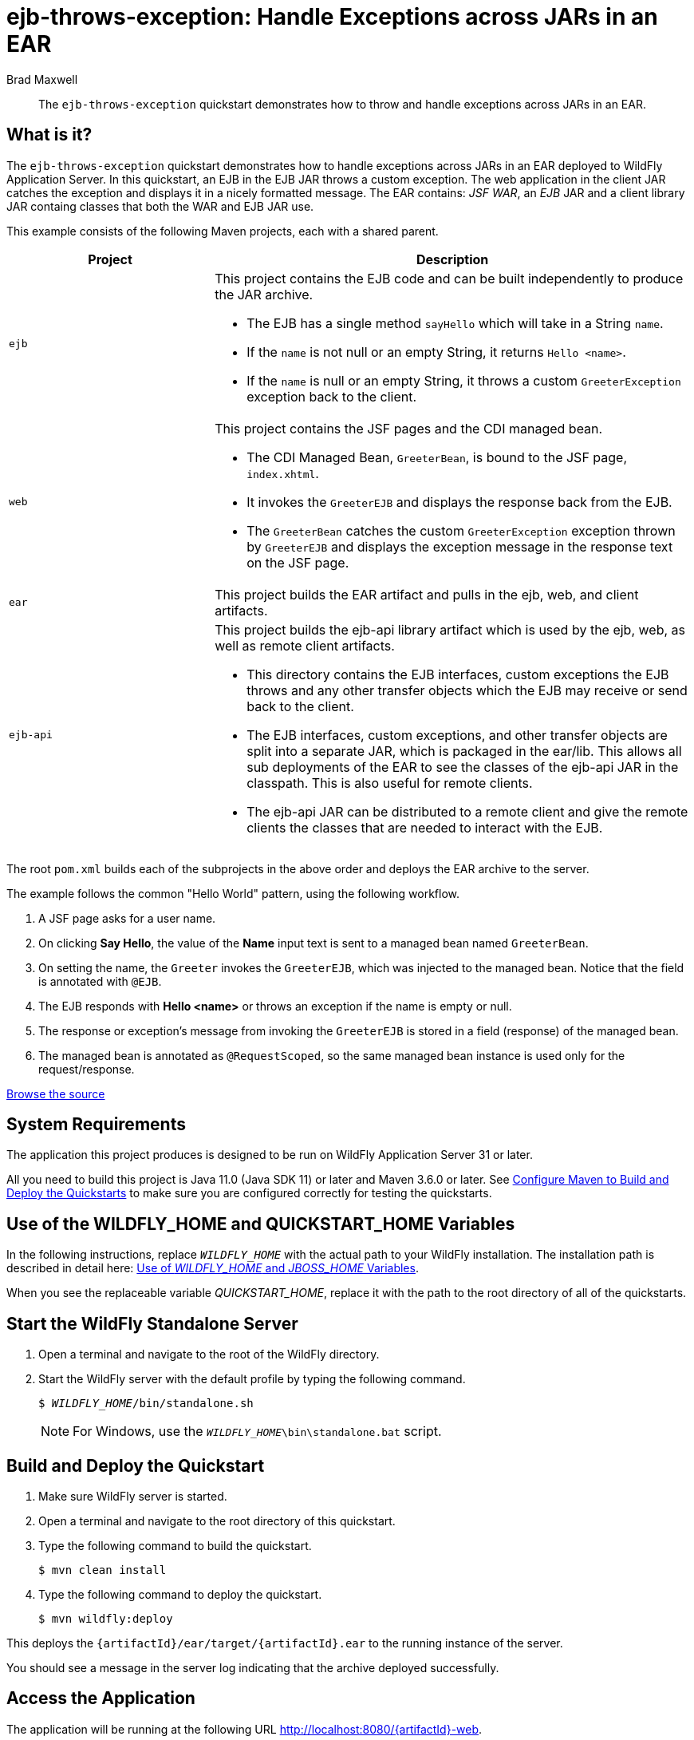 ifdef::env-github[]
:artifactId: ejb-throws-exception
endif::[]

//***********************************************************************************
// Enable the following flag to build README.html files for JBoss EAP product builds.
// Comment it out for WildFly builds.
//***********************************************************************************
//:ProductRelease:

//***********************************************************************************
// Enable the following flag to build README.html files for EAP XP product builds.
// Comment it out for WildFly or JBoss EAP product builds.
//***********************************************************************************
//:EAPXPRelease:

// This is a universal name for all releases
:ProductShortName: JBoss EAP
// Product names and links are dependent on whether it is a product release (CD or JBoss)
// or the WildFly project.
// The "DocInfo*" attributes are used to build the book links to the product documentation

ifdef::ProductRelease[]
// JBoss EAP release
:productName: JBoss EAP
:productNameFull: Red Hat JBoss Enterprise Application Platform
:productVersion: 8.0
:DocInfoProductNumber: {productVersion}
:WildFlyQuickStartRepoTag: 8.0.x
:productImageVersion: 8.0.0
:helmChartName: jboss-eap/eap8
endif::[]

ifdef::EAPXPRelease[]
// JBoss EAP XP release
:productName: JBoss EAP XP
:productNameFull: Red Hat JBoss Enterprise Application Platform expansion pack
:productVersion: 3.0
:DocInfoProductNumber: 7.4
:WildFlyQuickStartRepoTag: XP_3.0.0.GA
:productImageVersion: 3.0
:helmChartName: jboss-eap/eap-xp3
endif::[]

ifdef::ProductRelease,EAPXPRelease[]
:githubRepoUrl: https://github.com/jboss-developer/jboss-eap-quickstarts/
:githubRepoCodeUrl: https://github.com/jboss-developer/jboss-eap-quickstarts.git
:jbossHomeName: EAP_HOME
:DocInfoProductName: Red Hat JBoss Enterprise Application Platform
:DocInfoProductNameURL: red_hat_jboss_enterprise_application_platform
:DocInfoPreviousProductName: jboss-enterprise-application-platform
:quickstartDownloadName: {productNameFull} {productVersion} Quickstarts
:quickstartDownloadUrl: https://access.redhat.com/jbossnetwork/restricted/listSoftware.html?product=appplatform&downloadType=distributions
:helmRepoName: jboss-eap
:helmRepoUrl: https://jbossas.github.io/eap-charts/
// END ifdef::ProductRelease,EAPXPRelease[]
endif::[]

ifndef::ProductRelease,EAPXPRelease[]
// WildFly project
:productName: WildFly
:productNameFull: WildFly Application Server
:ProductShortName: {productName}
:jbossHomeName: WILDFLY_HOME
:productVersion: 31
:productImageVersion: 31.0
:githubRepoUrl: https://github.com/wildfly/quickstart/
:githubRepoCodeUrl: https://github.com/wildfly/quickstart.git
:WildFlyQuickStartRepoTag: 31.0.0.Final
:DocInfoProductName: Red Hat JBoss Enterprise Application Platform
:DocInfoProductNameURL: red_hat_jboss_enterprise_application_platform
:DocInfoProductNumber: 8.0
:DocInfoPreviousProductName: jboss-enterprise-application-platform
:helmRepoName: wildfly
:helmRepoUrl: http://docs.wildfly.org/wildfly-charts/
:helmChartName: wildfly/wildfly
// END ifndef::ProductRelease,EAPCDRelease,EAPXPRelease[]
endif::[]

:source: {githubRepoUrl}

// Values for Openshift S2i sections attributes
:CDProductName:  {productNameFull} for OpenShift
:CDProductShortName: {ProductShortName} for OpenShift
:CDProductTitle: {CDProductName}
:CDProductNameSentence: Openshift release for {ProductShortName}
:CDProductAcronym: {CDProductShortName}
:CDProductVersion: {productVersion}
:EapForOpenshiftBookName: {productNameFull} for OpenShift
:EapForOpenshiftOnlineBookName: {EapForOpenshiftBookName} Online
:xpaasproduct: {productNameFull} for OpenShift
:xpaasproductOpenShiftOnline: {xpaasproduct} Online
:xpaasproduct-shortname: {CDProductShortName}
:xpaasproductOpenShiftOnline-shortname: {xpaasproduct-shortname} Online
:ContainerRegistryName: Red Hat Container Registry
:EapForOpenshiftBookName: Getting Started with {ProductShortName} for OpenShift Container Platform
:EapForOpenshiftOnlineBookName: Getting Started with {ProductShortName} for OpenShift Online
:OpenShiftOnlinePlatformName: Red Hat OpenShift Container Platform
:OpenShiftOnlineName: Red Hat OpenShift Online
:ImagePrefixVersion: eap80
:ImageandTemplateImportBaseURL: https://raw.githubusercontent.com/jboss-container-images/jboss-eap-openshift-templates
:ImageandTemplateImportURL: {ImageandTemplateImportBaseURL}/{ImagePrefixVersion}/
:BuildImageStream: jboss-{ImagePrefixVersion}-openjdk11-openshift
:RuntimeImageStream: jboss-{ImagePrefixVersion}-openjdk11-runtime-openshift

// OpenShift repository and reference for quickstarts
:EAPQuickStartRepo: https://github.com/jboss-developer/jboss-eap-quickstarts
:EAPQuickStartRepoRef: 8.0.x
:EAPQuickStartRepoTag: EAP_8.0.0.GA
// Links to the OpenShift documentation
:LinkOpenShiftGuide: https://access.redhat.com/documentation/en-us/{DocInfoProductNameURL}/{DocInfoProductNumber}/html-single/getting_started_with_jboss_eap_for_openshift_container_platform/
:LinkOpenShiftOnlineGuide: https://access.redhat.com/documentation/en-us/{DocInfoProductNameURL}/{DocInfoProductNumber}/html-single/getting_started_with_jboss_eap_for_openshift_online/

ifdef::EAPXPRelease[]
// Attributes for XP releases
:EapForOpenshiftBookName: {productNameFull} for OpenShift
:EapForOpenshiftOnlineBookName: {productNameFull} for OpenShift Online
:xpaasproduct: {productNameFull} for OpenShift
:xpaasproductOpenShiftOnline: {productNameFull} for OpenShift Online
:xpaasproduct-shortname: {ProductShortName} for OpenShift
:xpaasproductOpenShiftOnline-shortname: {ProductShortName} for OpenShift Online
:ContainerRegistryName: Red Hat Container Registry
:EapForOpenshiftBookName: {productNameFull} for OpenShift
:EapForOpenshiftOnlineBookName: {productNameFull} for OpenShift Online
:ImagePrefixVersion: eap-xp3
:ImageandTemplateImportURL: {ImageandTemplateImportBaseURL}/{ImagePrefixVersion}/
:BuildImageStream: jboss-{ImagePrefixVersion}-openjdk11-openshift
:RuntimeImageStream: jboss-{ImagePrefixVersion}-openjdk11-runtime-openshift
// OpenShift repository and reference for quickstarts
:EAPQuickStartRepoRef: xp-3.0.x
// Links to the OpenShift documentation
:LinkOpenShiftGuide: https://access.redhat.com/documentation/en-us/red_hat_jboss_enterprise_application_platform/{DocInfoProductNumber}/html/using_eclipse_microprofile_in_jboss_eap/using-the-openshift-image-for-jboss-eap-xp_default
:LinkOpenShiftOnlineGuide: https://access.redhat.com/documentation/en-us/red_hat_jboss_enterprise_application_platform/{DocInfoProductNumber}/html/using_eclipse_microprofile_in_jboss_eap/using-the-openshift-image-for-jboss-eap-xp_default
endif::[]

ifndef::ProductRelease,EAPCDRelease,EAPXPRelease[]
:ImageandTemplateImportURL: https://raw.githubusercontent.com/wildfly/wildfly-s2i/v{productVersion}.0/
endif::[]

//*************************
// Other values
//*************************
:buildRequirements: Java 11.0 (Java SDK 11) or later and Maven 3.6.0 or later
:jbdsEapServerName: Red Hat JBoss Enterprise Application Platform 7.3
:javaVersion: Jakarta EE 10
ifdef::EAPXPRelease[]
:javaVersion: Eclipse MicroProfile
endif::[]
:githubRepoBranch: master
:guidesBaseUrl: https://github.com/jboss-developer/jboss-developer-shared-resources/blob/master/guides/
:useEclipseUrl: {guidesBaseUrl}USE_JBDS.adoc#use_red_hat_jboss_developer_studio_or_eclipse_to_run_the_quickstarts
:useEclipseDeployJavaClientDocUrl: {guidesBaseUrl}USE_JBDS.adoc#deploy_and_undeploy_a_quickstart_containing_server_and_java_client_projects
:useEclipseDeployEARDocUrl: {guidesBaseUrl}USE_JBDS.adoc#deploy_and_undeploy_a_quickstart_ear_project
:useProductHomeDocUrl: {guidesBaseUrl}USE_OF_{jbossHomeName}.adoc#use_of_product_home_and_jboss_home_variables
:configureMavenDocUrl: {guidesBaseUrl}CONFIGURE_MAVEN_JBOSS_EAP.adoc#configure_maven_to_build_and_deploy_the_quickstarts
:arquillianTestsDocUrl: {guidesBaseUrl}RUN_ARQUILLIAN_TESTS.adoc#run_the_arquillian_tests
:addUserDocUrl: {guidesBaseUrl}CREATE_USERS.adoc#create_users_required_by_the_quickstarts
:addApplicationUserDocUrl: {guidesBaseUrl}CREATE_USERS.adoc#add_an_application_user
:addManagementUserDocUrl: {guidesBaseUrl}CREATE_USERS.adoc#add_an_management_user
:startServerDocUrl: {guidesBaseUrl}START_JBOSS_EAP.adoc#start_the_jboss_eap_server
:configurePostgresDocUrl: {guidesBaseUrl}CONFIGURE_POSTGRESQL_JBOSS_EAP.adoc#configure_the_postgresql_database_for_use_with_the_quickstarts
:configurePostgresDownloadDocUrl: {guidesBaseUrl}CONFIGURE_POSTGRESQL_JBOSS_EAP.adoc#download_and_install_postgresql
:configurePostgresCreateUserDocUrl: {guidesBaseUrl}CONFIGURE_POSTGRESQL_JBOSS_EAP.adoc#create_a_database_user
:configurePostgresAddModuleDocUrl: {guidesBaseUrl}CONFIGURE_POSTGRESQL_JBOSS_EAP.adoc#add_the_postgres_module_to_the_jboss_eap_server
:configurePostgresDriverDocUrl: {guidesBaseUrl}CONFIGURE_POSTGRESQL_JBOSS_EAP.adoc#configure_the_postgresql_driver_in_the_jboss_eap_server
:configureBytemanDownloadDocUrl: {guidesBaseUrl}CONFIGURE_BYTEMAN.adoc#download_and_configure_byteman
:configureBytemanDisableDocUrl: {guidesBaseUrl}CONFIGURE_BYTEMAN.adoc#disable_the_byteman_script
:configureBytemanClearDocUrl: {guidesBaseUrl}CONFIGURE_BYTEMAN.adoc#clear_the_transaction_object_store
:configureBytemanQuickstartDocUrl: {guidesBaseUrl}CONFIGURE_BYTEMAN.adoc#configure_byteman_for_use_with_the_quickstarts
:configureBytemanHaltDocUrl: {guidesBaseUrl}CONFIGURE_BYTEMAN.adoc#use_byteman_to_halt_the_application[
:configureBytemanQuickstartsDocUrl: {guidesBaseUrl}CONFIGURE_BYTEMAN.adoc#configure_byteman_for_use_with_the_quickstarts

:EESubsystemNamespace: urn:jboss:domain:ee:4.0
:IiopOpenJdkSubsystemNamespace: urn:jboss:domain:iiop-openjdk:2.0
:MailSubsystemNamespace: urn:jboss:domain:mail:3.0
:SingletonSubsystemNamespace: urn:jboss:domain:singleton:1.0
:TransactionsSubsystemNamespace: urn:jboss:domain:transactions:4.0

// LinkProductDocHome: https://access.redhat.com/documentation/en/red-hat-jboss-enterprise-application-platform/
:LinkProductDocHome: https://access.redhat.com/documentation/en/jboss-enterprise-application-platform-continuous-delivery
:LinkConfigGuide: https://access.redhat.com/documentation/en-us/{DocInfoProductNameURL}/{DocInfoProductNumber}/html-single/configuration_guide/
:LinkDevelopmentGuide: https://access.redhat.com/documentation/en-us/{DocInfoProductNameURL}/{DocInfoProductNumber}/html-single/development_guide/
:LinkGettingStartedGuide: https://access.redhat.com/documentation/en-us/{DocInfoProductNameURL}/{DocInfoProductNumber}/html-single/getting_started_guide/
:LinkOpenShiftWelcome: https://docs.openshift.com/online/welcome/index.html
:LinkOpenShiftSignup: https://docs.openshift.com/online/getting_started/choose_a_plan.html
:OpenShiftTemplateName: JBoss EAP CD (no https)

:ConfigBookName: Configuration Guide
:DevelopmentBookName: Development Guide
:GettingStartedBookName: Getting Started Guide

:JBDSProductName: Red Hat CodeReady Studio
:JBDSVersion: 12.15
:LinkJBDSInstall:  https://access.redhat.com/documentation/en-us/red_hat_codeready_studio/{JBDSVersion}/html-single/installation_guide/
:JBDSInstallBookName: Installation Guide
:LinkJBDSGettingStarted: https://access.redhat.com/documentation/en-us/red_hat_codeready_studio/{JBDSVersion}/html-single/getting_started_with_codeready_studio_tools/
:JBDSGettingStartedBookName: Getting Started with CodeReady Studio Tools

= ejb-throws-exception: Handle Exceptions across JARs in an EAR
:author: Brad Maxwell
:level: Intermediate
:technologies: EJB, EAR
:deploymentDir: ear

[abstract]
The `ejb-throws-exception` quickstart demonstrates how to throw and handle exceptions across JARs in an EAR.

:standalone-server-type: default
:archiveType: ear

== What is it?

The `ejb-throws-exception` quickstart demonstrates how to handle exceptions across JARs in an EAR deployed to {productNameFull}. In this quickstart, an EJB in the EJB JAR throws a custom exception. The web application in the client JAR catches the exception and displays it in a nicely formatted message. The EAR contains: _JSF WAR_, an _EJB_ JAR and a client library JAR containg classes that both the WAR and EJB JAR use.

This example consists of the following Maven projects, each with a shared parent.

[cols="30%,70%",options="headers"]
|===
|Project |Description

| `ejb`
a| This project contains the EJB code and can be built independently to produce the JAR archive.

* The EJB has a single method `sayHello` which will take in a String `name`.
* If the `name` is not null or an empty String, it returns `Hello <name>`.
* If the `name` is null or an empty String, it throws a custom `GreeterException` exception back to the client.

| `web`
a| This project contains the JSF pages and the CDI managed bean.

* The CDI Managed Bean, `GreeterBean`, is bound to the JSF page, `index.xhtml`.
* It invokes the `GreeterEJB` and displays the response back from the EJB.
* The `GreeterBean` catches the custom `GreeterException` exception thrown by `GreeterEJB` and displays the exception message in the response text on the JSF page.

| `ear`
| This project builds the EAR artifact and pulls in the ejb, web, and client artifacts.

| `ejb-api`
a| This project builds the ejb-api library artifact which is used by the ejb, web, as well as remote client artifacts.

* This directory contains the EJB interfaces, custom exceptions the EJB throws and any other transfer objects which the EJB may receive or send back to the client.
* The EJB interfaces, custom exceptions, and other transfer objects are split into a separate JAR, which is packaged in the ear/lib. This allows all sub deployments of the EAR to see the classes of the ejb-api JAR in the classpath. This is also useful for remote clients.
* The ejb-api JAR can be distributed to a remote client and give the remote clients the classes that are needed to interact with the EJB.
|===

The root `pom.xml` builds each of the subprojects in the above order and deploys the EAR archive to the server.

The example follows the common "Hello World" pattern, using the following workflow.

. A JSF page asks for a user name.
. On clicking *Say Hello*, the value of the *Name* input text is sent to a managed bean named `GreeterBean`.
. On setting the name, the `Greeter` invokes the `GreeterEJB`, which was injected to the managed bean. Notice that the field is annotated with `@EJB`.
. The EJB responds with *Hello <name>* or throws an exception if the name is empty or null.
. The response or exception's message from invoking the `GreeterEJB` is stored in a field (response) of the managed bean.
. The managed bean is annotated as `@RequestScoped`, so the same managed bean instance is used only for the request/response.


// Link to the quickstart source
:leveloffset: +1

ifndef::ProductRelease,EAPXPRelease[]
link:https://github.com/wildfly/quickstart/tree/{WildFlyQuickStartRepoTag}/{artifactId}[Browse the source]
endif::[]

:leveloffset!:
// System Requirements
:leveloffset: +1

[[system_requirements]]
= System Requirements
//******************************************************************************
// Include this template to describe the standard system requirements for
// running the quickstarts.
//
// The Forge quickstarts define a `forge-from-scratch` attribute because they
// run entirely in CodeReady Studio and have different requirements .
//******************************************************************************

The application this project produces is designed to be run on {productNameFull} {productVersion} or later.

All you need to build this project is {buildRequirements}. See link:{configureMavenDocUrl}[Configure Maven to Build and Deploy the Quickstarts] to make sure you are configured correctly for testing the quickstarts.

:leveloffset!:
// Use of {jbossHomeName}
:leveloffset: +1

ifdef::requires-multiple-servers[]
[[use_of_jboss_home_name]]
= Use of the {jbossHomeName}_1, {jbossHomeName}_2, and QUICKSTART_HOME Variables

This quickstart requires that you clone your `__{jbossHomeName}__` installation directory and run two servers. The installation path is described in detail here: link:{useProductHomeDocUrl}[Use of __{jbossHomeName}__ and __JBOSS_HOME__ Variables].

In the following instructions, replace `__{jbossHomeName}_1__` with the path to your first {productName} server and replace `__{jbossHomeName}_2__` with the path to your second cloned {productName} server.

When you see the replaceable variable __QUICKSTART_HOME__, replace it with the path to the root directory of all of the quickstarts.
endif::[]

ifdef::optional-domain-or-multiple-servers[]
[[use_of_jboss_home_name]]
= Use of the {jbossHomeName}_1, {jbossHomeName}_2, and QUICKSTART_HOME Variables

When deploying this quickstart to a managed domain, replace `__{jbossHomeName}__` with the actual path to your {productName} installation. The installation path is described in detail here: link:{useProductHomeDocUrl}[Use of __{jbossHomeName}__ and __JBOSS_HOME__ Variables].

When deploying this quickstart to multiple standalone servers, this quickstart requires that you clone your `__{jbossHomeName}__` installation directory and run two servers. In the following instructions, replace `__{jbossHomeName}_1__` with the path to your first {productName} server and replace `__{jbossHomeName}_2__` with the path to your second cloned {productName} server.

When you see the replaceable variable __QUICKSTART_HOME__, replace it with the path to the root directory of all of the quickstarts.
endif::[]

ifndef::requires-multiple-servers,optional-domain-or-multiple-servers[]
[[use_of_jboss_home_name]]
= Use of the {jbossHomeName} and QUICKSTART_HOME Variables

In the following instructions, replace `__{jbossHomeName}__` with the actual path to your {productName} installation. The installation path is described in detail here: link:{useProductHomeDocUrl}[Use of __{jbossHomeName}__ and __JBOSS_HOME__ Variables].

When you see the replaceable variable __QUICKSTART_HOME__, replace it with the path to the root directory of all of the quickstarts.
endif::[]

:leveloffset!:
// Start the {productName} Standalone Server
:leveloffset: +1

[[start_the_eap_standalone_server]]
= Start the {productName} Standalone Server
//******************************************************************************
// Include this template if your quickstart requires a normal start of a single
// standalone server.
//
// You must define the `standalone-server-type`. Supported values are:
//    default
//    full
//    full-ha
//    ha
//    custom
//
// * For mobile applications, you can define the `mobileApp` variable in the
//   `README.adoc` file to add `-b 0.0.0.0` to the command line. This allows
//    external clients, such as phones, tablets, and desktops, to connect
//    to the application through through your local network
//    ::mobileApp: {artifactId}-service
//
//******************************************************************************

//******************************************************************************
// This template sets attributes for the different standalone server profiles.
//
// You must define the `standalone-server-type`. Supported values are:
//    default
//    full
//    full-ha
//    ha
//    microprofile
//    custom
//******************************************************************************

// Standalone server with the default profile.
ifeval::["{standalone-server-type}"=="default"]
:serverProfile: default profile
:configFileName: standalone/configuration/standalone.xml
:serverArguments:
endif::[]

// Standalone server with the full profile.
ifeval::["{standalone-server-type}"=="full"]
:serverProfile: full profile
:configFileName: standalone/configuration/standalone-full.xml
:serverArguments:  -c standalone-full.xml
endif::[]

// Standalone server with the full HA profile.
ifeval::["{standalone-server-type}"=="full-ha"]
:serverProfile: full HA profile
:configFileName: standalone/configuration/standalone-full-ha.xml
:serverArguments:  -c standalone-full-ha.xml
endif::[]

// Start the standalone server with the HA profile.
ifeval::["{standalone-server-type}"=="ha"]
:serverProfile: HA profile
:configFileName: standalone/configuration/standalone-ha.xml
:serverArguments:  -c standalone-ha.xml
endif::[]

// Start the standalone server with the Eclipse MicroProfile profile.
ifeval::["{standalone-server-type}"=="microprofile"]
:serverProfile: MicroProfile profile
:configFileName: standalone/configuration/standalone-microprofile.xml
:serverArguments:  -c standalone-microprofile.xml
endif::[]

// Standalone server with the custom profile.
// NOTE: This profile requires that you define the `serverArguments` variable
// within the quickstart README.adoc file. For example:
//  :serverArguments: --server-config=../../docs/examples/configs/standalone-xts.xml
ifeval::["{standalone-server-type}"=="custom"]
:serverProfile: custom profile
endif::[]

// If there is no match, use the default profile.
ifndef::serverProfile[]
:standalone-server-type:  default
:serverProfile: default profile
:configFileName: standalone/configuration/standalone.xml
:serverArguments:
endif::serverProfile[]

. Open a terminal and navigate to the root of the {productName} directory.
. Start the {productName} server with the {serverProfile} by typing the following command.
+
ifdef::uses-jaeger[]
[source,subs="+quotes,attributes+",options="nowrap"]
----
$ __JAEGER_REPORTER_LOG_SPANS=true JAEGER_SAMPLER_TYPE=const JAEGER_SAMPLER_PARAM=1__ __{jbossHomeName}__/bin/standalone.sh {serverArguments}
----
endif::[]
ifndef::uses-jaeger[]
[source,subs="+quotes,attributes+",options="nowrap"]
----
$ __{jbossHomeName}__/bin/standalone.sh {serverArguments}
----
endif::[]
+
NOTE: For Windows, use the `__{jbossHomeName}__\bin\standalone.bat` script.

ifdef::mobileApp[]
+
Adding `-b 0.0.0.0` to the above command allows external clients, such as phones, tablets, and desktops, to connect through your local network. For example:
+
[source,subs="+quotes,attributes+",options="nowrap"]
----
$ __{jbossHomeName}__/bin/standalone.sh {serverArguments} -b 0.0.0.0
----
endif::[]

:leveloffset!:
// Build and Deploy the Quickstart
:leveloffset: +1

[[build_and_deploy_the_quickstart]]
= Build and Deploy the Quickstart
//******************************************************************************
// Include this template if your quickstart does a normal deployment of a archive.
//
// * Define the `archiveType` variable in the quickstart README file.
//   Supported values:
//    :archiveType: ear
//    :archiveType: war
//    :archiveType: jar
//
// * To override the archive name, which defaults to the {artifactId),
//   define the `archiveName` variable, for example:
//    :archiveName: {artifactId}-service
//
// * To override the archive output directory,
//   define the `archiveDir` variable, for example:
//    :archiveDir: ear/target
//
// * To override the Maven command, define the `mavenCommand` variable,
//   for example:
//    :mavenCommand: clean install wildfly:deploy
//******************************************************************************

// The archive name defaults to the artifactId if not overridden
ifndef::archiveName[]
:archiveName: {artifactId}
endif::archiveName[]

// The archive type defaults to war if not overridden
ifndef::archiveType[]
:archiveType: war
endif::archiveType[]

// Define the archive file name as the concatenation of "archiveName" + "." + "archiveType+
:archiveFileName: {archiveName}.{archiveType}

// If they have not defined the target archive directory, make it the default for the archive type.
ifndef::archiveDir[]

ifeval::["{archiveType}"=="ear"]
:archiveDir: {artifactId}/ear/target
endif::[]

ifeval::["{archiveType}"=="war"]
:archiveDir: {artifactId}/target
endif::[]

ifeval::["{archiveType}"=="jar"]
:archiveDir: {artifactId}/target
endif::[]

endif::archiveDir[]

ifndef::mavenCommand[]
ifeval::["{archiveType}"=="ear"]
:mavenCommand: clean install
endif::[]

ifeval::["{archiveType}"=="war"]
:mavenCommand: clean package
endif::[]

ifeval::["{archiveType}"=="jar"]
:mavenCommand: clean install
endif::[]

endif::mavenCommand[]

. Make sure {productName} server is started.
. Open a terminal and navigate to the root directory of this quickstart.
ifdef::reactive-messaging[]
. Run this command to enable the MicroProfile Reactive Messaging functionality on the server
+
[source,subs="attributes+",options="nowrap"]
----
$ __{jbossHomeName}__/bin/jboss-cli.sh --connect --file=enable-reactive-messaging.cli
----
endif::reactive-messaging[]
. Type the following command to build the quickstart.
+
[source,subs="attributes+",options="nowrap"]
----
$ mvn {mavenCommand}
----

. Type the following command to deploy the quickstart.
+
[source,subs="attributes+",options="nowrap"]
----
$ mvn wildfly:deploy
----

This deploys the `{archiveDir}/{archiveFileName}` to the running instance of the server.

You should see a message in the server log indicating that the archive deployed successfully.

:leveloffset!:

== Access the Application

The application will be running at the following URL http://localhost:8080/{artifactId}-web.

Enter a name in the input field *Name* and click the *Say Hello* button to see the response.

The *Response* output text will display the response from the EJB.
If the *Name* input text box is not empty, then the *Response* output text will display *Hello <name>*
If the *Name* input text box is empty, then the *Response* output text will display the message of the exception throw back from the EJB.

// Server Distribution Testing
:leveloffset: +1

[[run_the_integration_tests_with_server_distribution]]
= Run the Integration Tests
ifndef::integrationTestsDirectory[:integrationTestsDirectory: src/test/]
ifndef::extraStandardDistTestParams[:extraStandardDistTestParams: ]

This quickstart includes integration tests, which are located under the `{integrationTestsDirectory}` directory. The integration tests verify that the quickstart runs correctly when deployed on the server.

Follow these steps to run the integration tests.

. Make sure {productName} server is started.
. Make sure the quickstart is deployed.
. Type the following command to run the `verify` goal with the `integration-testing` profile activated.
+
[source,subs="attributes+",options="nowrap"]
----
$ mvn verify -Pintegration-testing {extraStandardDistTestParams}
----

:leveloffset!:

// Undeploy the Quickstart
:leveloffset: +1

[[undeploy_the_quickstart]]
= Undeploy the Quickstart

//*******************************************************************************
// Include this template if your quickstart does a normal undeployment of an archive.
//*******************************************************************************
When you are finished testing the quickstart, follow these steps to undeploy the archive.

. Make sure {productName} server is started.
. Open a terminal and navigate to the root directory of this quickstart.
. Type this command to undeploy the archive:
+
[source,options="nowrap"]
----
$ mvn wildfly:undeploy
----

:leveloffset!:

ifndef::ProductRelease,EAPXPRelease[]
:leveloffset: +1

[[build_and_run_the_quickstart_with_provisioned_server]]
= Building and running the quickstart application with provisioned {productName} server

ifndef::mavenServerProvisioningCommand[]
ifeval::["{archiveType}"=="ear"]
:mavenServerProvisioningCommand: clean install
endif::[]
ifeval::["{archiveType}"=="war"]
:mavenServerProvisioningCommand: clean package
endif::[]
ifeval::["{archiveType}"=="jar"]
:mavenServerProvisioningCommand: clean install
endif::[]
endif::mavenServerProvisioningCommand[]

ifndef::deploymentTargetDir[]
ifndef::deploymentDir[:deploymentTargetDir: target]
ifdef::deploymentDir[:deploymentTargetDir: {deploymentDir}/target]
endif::deploymentTargetDir[]

Instead of using a standard {productName} server distribution, you can alternatively provision a {productName} server to deploy and run the quickstart, by activating the Maven profile named `provisioned-server` when building the quickstart:

[source,subs="attributes+",options="nowrap"]
----
$ mvn {mavenServerProvisioningCommand} -Pprovisioned-server
----

The provisioned {productName} server, with the quickstart deployed, can then be found in the `{deploymentTargetDir}/server` directory, and its usage is similar to a standard server distribution, with the simplification that there is never the need to specify the server configuration to be started.

ifdef::addQuickstartUser[]
The quickstart user should be added before running the provisioned server:
[source,subs="+quotes,attributes+",options="nowrap"]
----
$ {deploymentTargetDir}/server/bin/add-user.sh -a -u 'quickstartUser' -p 'quickstartPwd1!' {app-group-command}
----
[NOTE]
====
For Windows, use the `__{jbossHomeName}__\bin\add-user.bat` script.
====
endif::[]

ifdef::addQuickstartAdmin[]
The quickstart admin should be added before running the provisioned server:
[source,subs="+quotes,attributes+",options="nowrap"]
----
$ {deploymentTargetDir}/server/bin/add-user.sh -a -u 'quickstartAdmin' -p 'adminPwd1!' {admin-group-command}
----
[NOTE]
====
For Windows, use the `__{jbossHomeName}__\bin\add-user.bat` script.
====
endif::[]

The server provisioning functionality is provided by the WildFly Maven Plugin, and you may find its configuration in the quickstart `pom.xml`:

[source,xml,subs="attributes+"]
----
        <profile>
            <id>provisioned-server</id>
            <build>
                <plugins>
                    <plugin>
                        <groupId>org.wildfly.plugins</groupId>
                        <artifactId>wildfly-maven-plugin</artifactId>
                        <configuration>
                            <feature-packs>
                                <feature-pack>
                                    <location>org.wildfly:wildfly-galleon-pack:${version.server}</location>
                                </feature-pack>
                            </feature-packs>
                            <layers>...</layers>
                            <!-- deploys the quickstart on root web context -->
                            <name>ROOT.war</name>
                        </configuration>
                        <executions>
                            <execution>
                                <goals>
                                    <goal>package</goal>
                                </goals>
                            </execution>
                        </executions>
                    </plugin>
                    ...
                </plugins>
            </build>
        </profile>
----

[NOTE]
====
Since the plugin configuration above deploys quickstart on root web context of the provisioned server, the URL to access the application should not have the `/{artifactId}` path segment after `HOST:PORT`.
====

// Server Provisioning Testing
:leveloffset: +1

[[run_the_integration_tests_with_provisioned_server_]]
= Run the Integration Tests with a provisioned server

//******************************************************************************
// This template sets attributes for the different standalone server profiles.
//
// You must define the `standalone-server-type`. Supported values are:
//    default
//    full
//    full-ha
//    ha
//    microprofile
//    custom
//******************************************************************************

// Standalone server with the default profile.
ifeval::["{standalone-server-type}"=="default"]
:serverProfile: default profile
:configFileName: standalone/configuration/standalone.xml
:serverArguments:
endif::[]

// Standalone server with the full profile.
ifeval::["{standalone-server-type}"=="full"]
:serverProfile: full profile
:configFileName: standalone/configuration/standalone-full.xml
:serverArguments:  -c standalone-full.xml
endif::[]

// Standalone server with the full HA profile.
ifeval::["{standalone-server-type}"=="full-ha"]
:serverProfile: full HA profile
:configFileName: standalone/configuration/standalone-full-ha.xml
:serverArguments:  -c standalone-full-ha.xml
endif::[]

// Start the standalone server with the HA profile.
ifeval::["{standalone-server-type}"=="ha"]
:serverProfile: HA profile
:configFileName: standalone/configuration/standalone-ha.xml
:serverArguments:  -c standalone-ha.xml
endif::[]

// Start the standalone server with the Eclipse MicroProfile profile.
ifeval::["{standalone-server-type}"=="microprofile"]
:serverProfile: MicroProfile profile
:configFileName: standalone/configuration/standalone-microprofile.xml
:serverArguments:  -c standalone-microprofile.xml
endif::[]

// Standalone server with the custom profile.
// NOTE: This profile requires that you define the `serverArguments` variable
// within the quickstart README.adoc file. For example:
//  :serverArguments: --server-config=../../docs/examples/configs/standalone-xts.xml
ifeval::["{standalone-server-type}"=="custom"]
:serverProfile: custom profile
endif::[]

// If there is no match, use the default profile.
ifndef::serverProfile[]
:standalone-server-type:  default
:serverProfile: default profile
:configFileName: standalone/configuration/standalone.xml
:serverArguments:
endif::serverProfile[]

ifndef::mavenServerProvisioningCommand[]
ifeval::["{archiveType}"=="ear"]
:mavenServerProvisioningCommand: clean install
endif::[]
ifeval::["{archiveType}"=="war"]
:mavenServerProvisioningCommand: clean package
endif::[]
ifeval::["{archiveType}"=="jar"]
:mavenServerProvisioningCommand: clean install
endif::[]
endif::mavenServerProvisioningCommand[]

ifndef::deploymentTargetDir[]
ifndef::deploymentDir[:deploymentTargetDir: target]
ifdef::deploymentDir[:deploymentTargetDir: {deploymentDir}/target]
endif::deploymentTargetDir[]

ifndef::server_provisioning_server_host[]
:server_provisioning_server_host: http://localhost:8080
endif::server_provisioning_server_host[]

ifndef::extraStartParams[:extraStartParams: ]
ifndef::extraProvisioningTestParams[:extraProvisioningTestParams: ]

The integration tests included with this quickstart, which verify that the quickstart runs correctly, may also be run with a provisioned server.

Follow these steps to run the integration tests.

. Make sure the server is provisioned.
+
[source,subs="attributes+",options="nowrap"]
----
$ mvn {mavenServerProvisioningCommand} -Pprovisioned-server
----

ifdef::addQuickstartUser[]
. Add the quickstart user:
+
[source,subs="+quotes,attributes+",options="nowrap"]
----
$ {deploymentTargetDir}/server/bin/add-user.sh -a -u 'quickstartUser' -p 'quickstartPwd1!' {app-group-command}
----
endif::[]

ifdef::addQuickstartAdmin[]
. Add the quickstart admin:
+
[source,subs="+quotes,attributes+",options="nowrap"]
----
$ {deploymentTargetDir}/server/bin/add-user.sh -a -u 'quickstartAdmin' -p 'adminPwd1!' {admin-group-command}
----
[NOTE]
====
For Windows, use the `__{jbossHomeName}__\bin\add-user.bat` script.
====
endif::[]

. Start the {productName} provisioned server, this time using the {productName} Maven Plugin, which is recommended for testing due to simpler automation. The path to the provisioned server should be specified using the `jbossHome` system property.
+
ifndef::deploymentDir[]
[source,subs="attributes+",options="nowrap"]
----
$ mvn wildfly:start -DjbossHome=target/server {extraStartParams}
----
endif::[]
ifdef::deploymentDir[]
[source,subs="attributes+",options="nowrap"]
----
$ mvn -f {deploymentDir}/pom.xml wildfly:start -DjbossHome={deploymentDir}/target/server {extraStartParams}
----
endif::[]

. Type the following command to run the `verify` goal with the `integration-testing` profile activated, and specifying the quickstart's URL using the `server.host` system property, which for a provisioned server by default is `{server_provisioning_server_host}`.
+
[source,subs="attributes+",options="nowrap"]
----
$ mvn verify -Pintegration-testing -Dserver.host={server_provisioning_server_host} {extraProvisioningTestParams}
----

. Shutdown the {productName} provisioned server, this time using the {productName} Maven Plugin too.
+
ifndef::deploymentDir[]
[source,subs="attributes+",options="nowrap"]
----
$ mvn wildfly:shutdown
----
endif::[]
ifdef::deploymentDir[]
[source,subs="attributes+",options="nowrap"]
----
$ mvn -f {deploymentDir}/pom.xml wildfly:shutdown
----
endif::[]

:leveloffset: 1

:leveloffset!:
endif::[]

// Quickstart not compatible with OpenShift
:leveloffset: +1

[[openshift_incompatibility]]
= {xpaasproduct-shortname} Incompatibility

This quickstart is not compatible with {xpaasproduct-shortname}.

:leveloffset!:
